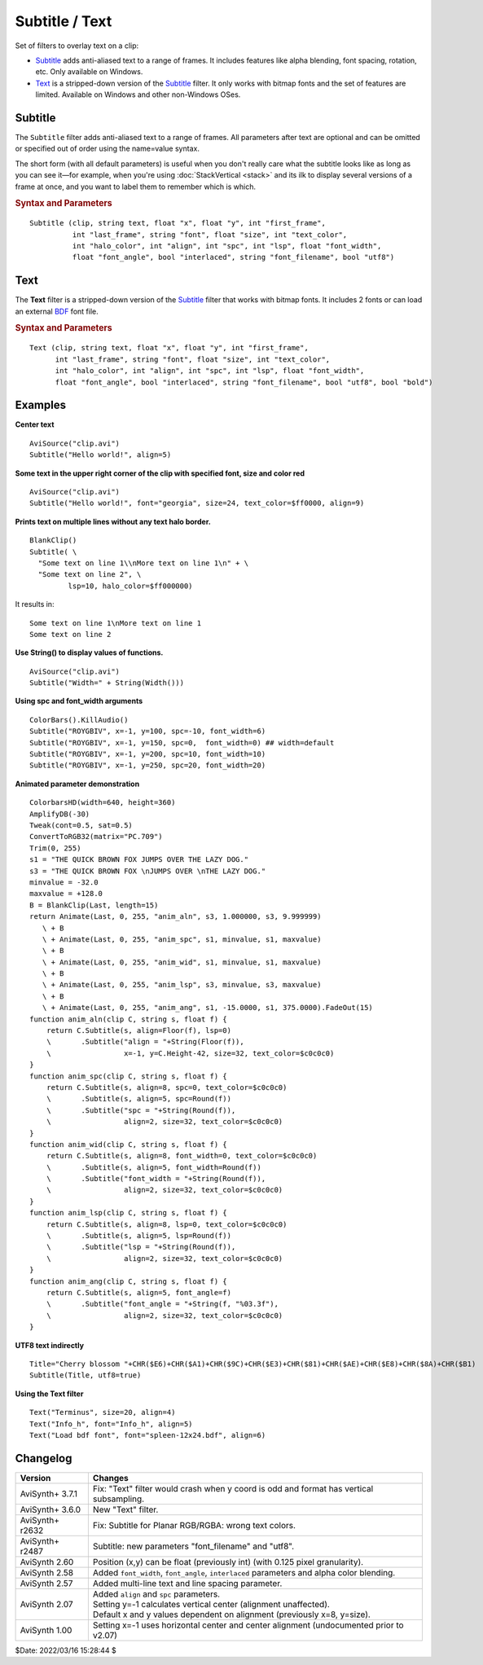 ===============
Subtitle / Text
===============

Set of filters to overlay text on a clip:

* `Subtitle`_ adds anti-aliased text to a range of frames. It includes features
  like alpha blending, font spacing, rotation, etc. Only available on Windows.
* `Text`_ is a stripped-down version of the `Subtitle`_ filter. It only works
  with bitmap fonts and the set of features are limited. Available on Windows
  and other non-Windows OSes.


Subtitle
--------

The ``Subtitle`` filter adds anti-aliased text to a range of frames. All
parameters after text are optional and can be omitted or specified out of order
using the name=value syntax.

The short form (with all default parameters) is useful when you don't really
care what the subtitle looks like as long as you can see it—for example, when
you're using :doc:`StackVertical <stack>` and its ilk to display several
versions of a frame at once, and you want to label them to remember which is which.

.. rubric:: Syntax and Parameters

::

    Subtitle (clip, string text, float "x", float "y", int "first_frame",
              int "last_frame", string "font", float "size", int "text_color",
              int "halo_color", int "align", int "spc", int "lsp", float "font_width",
              float "font_angle", bool "interlaced", string "font_filename", bool "utf8")

.. describe:: clip

    Source clip; all color formats supported.

.. describe:: text

    The text to be displayed.

.. describe:: x, y

    Text position. Can be set to -1 to automatically center the text horizontally
    or vertically, respectively. Negative values of ``x`` and ``y`` not equal to
    -1 can be used to move subtitles partially off the screen.

    Default values:

    * ``x`` = 8 if align=1,4,7 or none; -1 if align=2,5,8; or width-8 if align=3,6,9
    * ``y`` = size if align=4,5,6 or none; 0 if align=7,8,9; or height-1 if align=1,2,3

.. describe:: first_frame, last_frame

    The text will be shown starting from frame ``first_frame`` and ending with
    frame ``last_frame``.

    Default: 0, (inputclip.Framecount-1)

.. describe:: font

    Font name; can be the name of any installed Windows font.

    Default: "arial"

.. describe:: size

    Height of the text in pixels, and is rounded to the nearest 0.125 pixel.

    Default: 18

.. describe:: text_color, halo_color

    Colors for font fill and outline respectively.

    These may be any of the `preset colors`_, or specified as hexadecimal
    $AARRGGBB values, similar to HTML--except that they start with $ instead
    of # and the 4th octet specifies the alpha transparency. $\ **00**\rrggbb
    is completely opaque, $\ **FF**\rrggbb is fully transparent. You can
    disable the halo by using FF as the alpha value.

    * See :doc:`Colors <../syntax/syntax_colors>` for more information on
      specifying colors.
    * For YUV clips, the colors are converted from full range to limited range
      `Rec.601`_.

    Default: $00FFFF00, $00000000

.. describe:: align

    Set where the text is placed, based on the numeric keypad layout, as follows:

        .. image:: pictures/subtitle-align-chart.png

        .. image:: pictures/subtitle-align-demo.png

    Default: 7, or top-left. If ``x`` and/or ``y`` are given, text is positioned
    relative to the (``x,y``) location. Note there is no Y-center alignment setting.

.. describe:: spc

    Modify the inter-character spacing. If ``spc`` is less than zero, inter-character
    spacing is decreased; if greater, the spacing is increased. Default is 0:
    use Windows' default spacing.

    This is helpful for trying to match typical fonts on the PC to fonts used in
    film and television credits which are usually wider for the same height or
    to just fit or fill in a space with a fixed per-character adjustment. See
    example below.

    For more information, see the Microsoft documentation of the function
    `SetTextCharacterExtra()`_.

    Default: 0

.. describe:: lsp

    **L**\ine **S**\pacing **P**\arameter; enables *multi-line* text (where "\\n"
    enters a line break). If ``lsp`` is less than zero, inter-line spacing is
    decreased; if greater, the spacing is increased, relative to Windows'
    default spacing. By default, multi-line text disabled.

    In the unlikely event that you want to output the characters "\\n" literally
    in a multi-line text, you can do this by using "\\\\n".

.. describe:: font_width

    Set character width in logical units, to the nearest 0.125 unit.
    Default=0, use Windows' default width. See example below.

    Character width varies, depending on the font face and size, but "Arial" at
    ``size=16`` is about 7 units wide; if ``font_width`` is less than that, (but
    greater than zero), the text is squeezed, and if it is greater, the text is
    stretched. Negative numbers are converted to their absolute values.

    For more information, see the Microsoft documentation of the function
    `CreateFont()`_.

    Default: 0.0

.. describe:: font_angle

    Adjust the baseline angle of text in degrees anti-clockwise to the nearest
    0.1 degree. Default 0, no rotation.

    Default: 0.0

.. describe:: interlaced

    When enabled, reduces flicker from sharp fine vertical transitions on
    interlaced displays. It applies a mild vertical blur by increasing the
    anti-aliasing window to include 0.5 of the pixel weight from the lines
    above and below.

    Default: false

.. describe:: font_filename

    Allows using non-installed font, by giving the font file name. Once it is
    loaded, other **Subtitle** instances can use it.

    Default: ""

.. describe:: utf8

    Allows drawing text encoded in `UTF-8`_. Can be a bit tricky, since AviSynth
    does not support utf8 scripts. But when a unicode script containing non-ansi
    characters is saved as UTF8 without BOM, the text itself can be passed as-is
    and providing the ``utf8=true`` setting.

    Default: false


Text
----

The **Text** filter is a stripped-down version of the `Subtitle`_ filter that
works with bitmap fonts. It includes 2 fonts or can load an external `BDF`_ font
file.

.. rubric:: Syntax and Parameters

::

    Text (clip, string text, float "x", float "y", int "first_frame",
          int "last_frame", string "font", float "size", int "text_color",
          int "halo_color", int "align", int "spc", int "lsp", float "font_width",
          float "font_angle", bool "interlaced", string "font_filename", bool "utf8", bool "bold")

.. describe:: clip

    Source clip; all color formats supported.

.. describe:: text

    The text to be displayed.

.. describe:: x, y, first_frame, last_frame

    Same as Subtitle.

.. describe:: font

    | Font name; can be "Terminus" or "Info_h" or path to a BDF font file.
    | "Info_h" is fixed to 10x20 in size.

    Default: "Terminus"

.. describe:: size

    Only applicable when ``font="Terminus"``; valid sizes are
    12, 14, 16, 18, 20, 22, 24, 28, 32.

    Default: 18

.. describe:: text_color, halo_color

    Colors for font fill and outline respectively. Works the same as Subtitle,
    except for the transparency values. There is no transparency for ``text_color``
    and for ``halo_color`` only these options are available:

    * FF : semi-transparent box around text without halo.
    * 00 : use ``halo_color``.
    * 01 - FE : no halo.

    Default: $00FFFF00, $00000000

.. describe:: align, spc, ls

    Same as Subtitle; ``spc`` not available.

.. describe:: font_width, font_angle, interlaced

    Not available.

.. describe:: font_filename

    Same as Subtitle except it only accepts BDF fonts.

    Default: ""

.. describe:: utf8

    Same as Subtitle. Much more international unicode characters (1354), use
    ``utf8=true`` under Windows.

    Default: false

.. describe:: bold

    Only applicable when ``font="Terminus"``; set to true for bold text.

    Default: false


Examples
--------

**Center text** ::

    AviSource("clip.avi")
    Subtitle("Hello world!", align=5)

**Some text in the upper right corner of the clip with specified font, size and
color red** ::

    AviSource("clip.avi")
    Subtitle("Hello world!", font="georgia", size=24, text_color=$ff0000, align=9)

**Prints text on multiple lines without any text halo border.** ::

    BlankClip()
    Subtitle( \
      "Some text on line 1\\nMore text on line 1\n" + \
      "Some text on line 2", \
             lsp=10, halo_color=$ff000000)

It results in: ::

    Some text on line 1\nMore text on line 1
    Some text on line 2

**Use String() to display values of functions.** ::

    AviSource("clip.avi")
    Subtitle("Width=" + String(Width()))

**Using spc and font_width arguments** ::

    ColorBars().KillAudio()
    Subtitle("ROYGBIV", x=-1, y=100, spc=-10, font_width=6)
    Subtitle("ROYGBIV", x=-1, y=150, spc=0,  font_width=0) ## width=default
    Subtitle("ROYGBIV", x=-1, y=200, spc=10, font_width=10)
    Subtitle("ROYGBIV", x=-1, y=250, spc=20, font_width=20)

.. _Subtitle-animated-demo:

**Animated parameter demonstration** ::

    ColorbarsHD(width=640, height=360)
    AmplifyDB(-30)
    Tweak(cont=0.5, sat=0.5)
    ConvertToRGB32(matrix="PC.709")
    Trim(0, 255)
    s1 = "THE QUICK BROWN FOX JUMPS OVER THE LAZY DOG."
    s3 = "THE QUICK BROWN FOX \nJUMPS OVER \nTHE LAZY DOG."
    minvalue = -32.0
    maxvalue = +128.0
    B = BlankClip(Last, length=15)
    return Animate(Last, 0, 255, "anim_aln", s3, 1.000000, s3, 9.999999)
       \ + B
       \ + Animate(Last, 0, 255, "anim_spc", s1, minvalue, s1, maxvalue)
       \ + B
       \ + Animate(Last, 0, 255, "anim_wid", s1, minvalue, s1, maxvalue)
       \ + B
       \ + Animate(Last, 0, 255, "anim_lsp", s3, minvalue, s3, maxvalue)
       \ + B
       \ + Animate(Last, 0, 255, "anim_ang", s1, -15.0000, s1, 375.0000).FadeOut(15)
    function anim_aln(clip C, string s, float f) {
        return C.Subtitle(s, align=Floor(f), lsp=0)
        \       .Subtitle("align = "+String(Floor(f)),
        \                 x=-1, y=C.Height-42, size=32, text_color=$c0c0c0)
    }
    function anim_spc(clip C, string s, float f) {
        return C.Subtitle(s, align=8, spc=0, text_color=$c0c0c0)
        \       .Subtitle(s, align=5, spc=Round(f))
        \       .Subtitle("spc = "+String(Round(f)),
        \                 align=2, size=32, text_color=$c0c0c0)
    }
    function anim_wid(clip C, string s, float f) {
        return C.Subtitle(s, align=8, font_width=0, text_color=$c0c0c0)
        \       .Subtitle(s, align=5, font_width=Round(f))
        \       .Subtitle("font_width = "+String(Round(f)),
        \                 align=2, size=32, text_color=$c0c0c0)
    }
    function anim_lsp(clip C, string s, float f) {
        return C.Subtitle(s, align=8, lsp=0, text_color=$c0c0c0)
        \       .Subtitle(s, align=5, lsp=Round(f))
        \       .Subtitle("lsp = "+String(Round(f)),
        \                 align=2, size=32, text_color=$c0c0c0)
    }
    function anim_ang(clip C, string s, float f) {
        return C.Subtitle(s, align=5, font_angle=f)
        \       .Subtitle("font_angle = "+String(f, "%03.3f"),
        \                 align=2, size=32, text_color=$c0c0c0)
    }

**UTF8 text indirectly** ::

    Title="Cherry blossom "+CHR($E6)+CHR($A1)+CHR($9C)+CHR($E3)+CHR($81)+CHR($AE)+CHR($E8)+CHR($8A)+CHR($B1)
    Subtitle(Title, utf8=true)

**Using the Text filter** ::

    Text("Terminus", size=20, align=4)
    Text("Info_h", font="Info_h", align=5)
    Text("Load bdf font", font="spleen-12x24.bdf", align=6)


Changelog
---------

+-----------------+--------------------------------------------------------------------------+
| Version         | Changes                                                                  |
+=================+==========================================================================+
| AviSynth+ 3.7.1 | Fix: "Text" filter would crash when y coord is odd and format has        |
|                 | vertical subsampling.                                                    |
+-----------------+--------------------------------------------------------------------------+
| AviSynth+ 3.6.0 | New "Text" filter.                                                       |
+-----------------+--------------------------------------------------------------------------+
| AviSynth+ r2632 | Fix: Subtitle for Planar RGB/RGBA: wrong text colors.                    |
+-----------------+--------------------------------------------------------------------------+
| AviSynth+ r2487 | Subtitle: new parameters "font_filename" and "utf8".                     |
+-----------------+--------------------------------------------------------------------------+
| AviSynth  2.60  | Position (x,y) can be float (previously int) (with 0.125 pixel           |
|                 | granularity).                                                            |
+-----------------+--------------------------------------------------------------------------+
| AviSynth  2.58  | Added ``font_width``, ``font_angle``, ``interlaced`` parameters and      |
|                 | alpha color blending.                                                    |
+-----------------+--------------------------------------------------------------------------+
| AviSynth  2.57  | Added multi-line text and line spacing parameter.                        |
+-----------------+--------------------------------------------------------------------------+
| AviSynth  2.07  || Added ``align`` and ``spc`` parameters.                                 |
|                 || Setting y=-1 calculates vertical center (alignment unaffected).         |
|                 || Default x and y values dependent on alignment (previously x=8, y=size). |
+-----------------+--------------------------------------------------------------------------+
| AviSynth  1.00  | Setting x=-1 uses horizontal center and center alignment                 |
|                 | (undocumented prior to v2.07)                                            |
+-----------------+--------------------------------------------------------------------------+

$Date: 2022/03/16 15:28:44 $

.. _BDF:
    https://en.wikipedia.org/wiki/Glyph_Bitmap_Distribution_Format
.. _SetTextCharacterExtra():
    https://docs.microsoft.com/en-us/windows/win32/api/wingdi/nf-wingdi-settextcharacterextra
.. _CreateFont():
    https://docs.microsoft.com/en-us/windows/win32/api/wingdi/nf-wingdi-createfonta
.. _preset colors:
    http://avisynth.nl/index.php/Preset_colors
.. _Rec.601:
    https://en.wikipedia.org/wiki/Rec._601
.. _UTF-8:
    https://en.wikipedia.org/wiki/UTF-8
